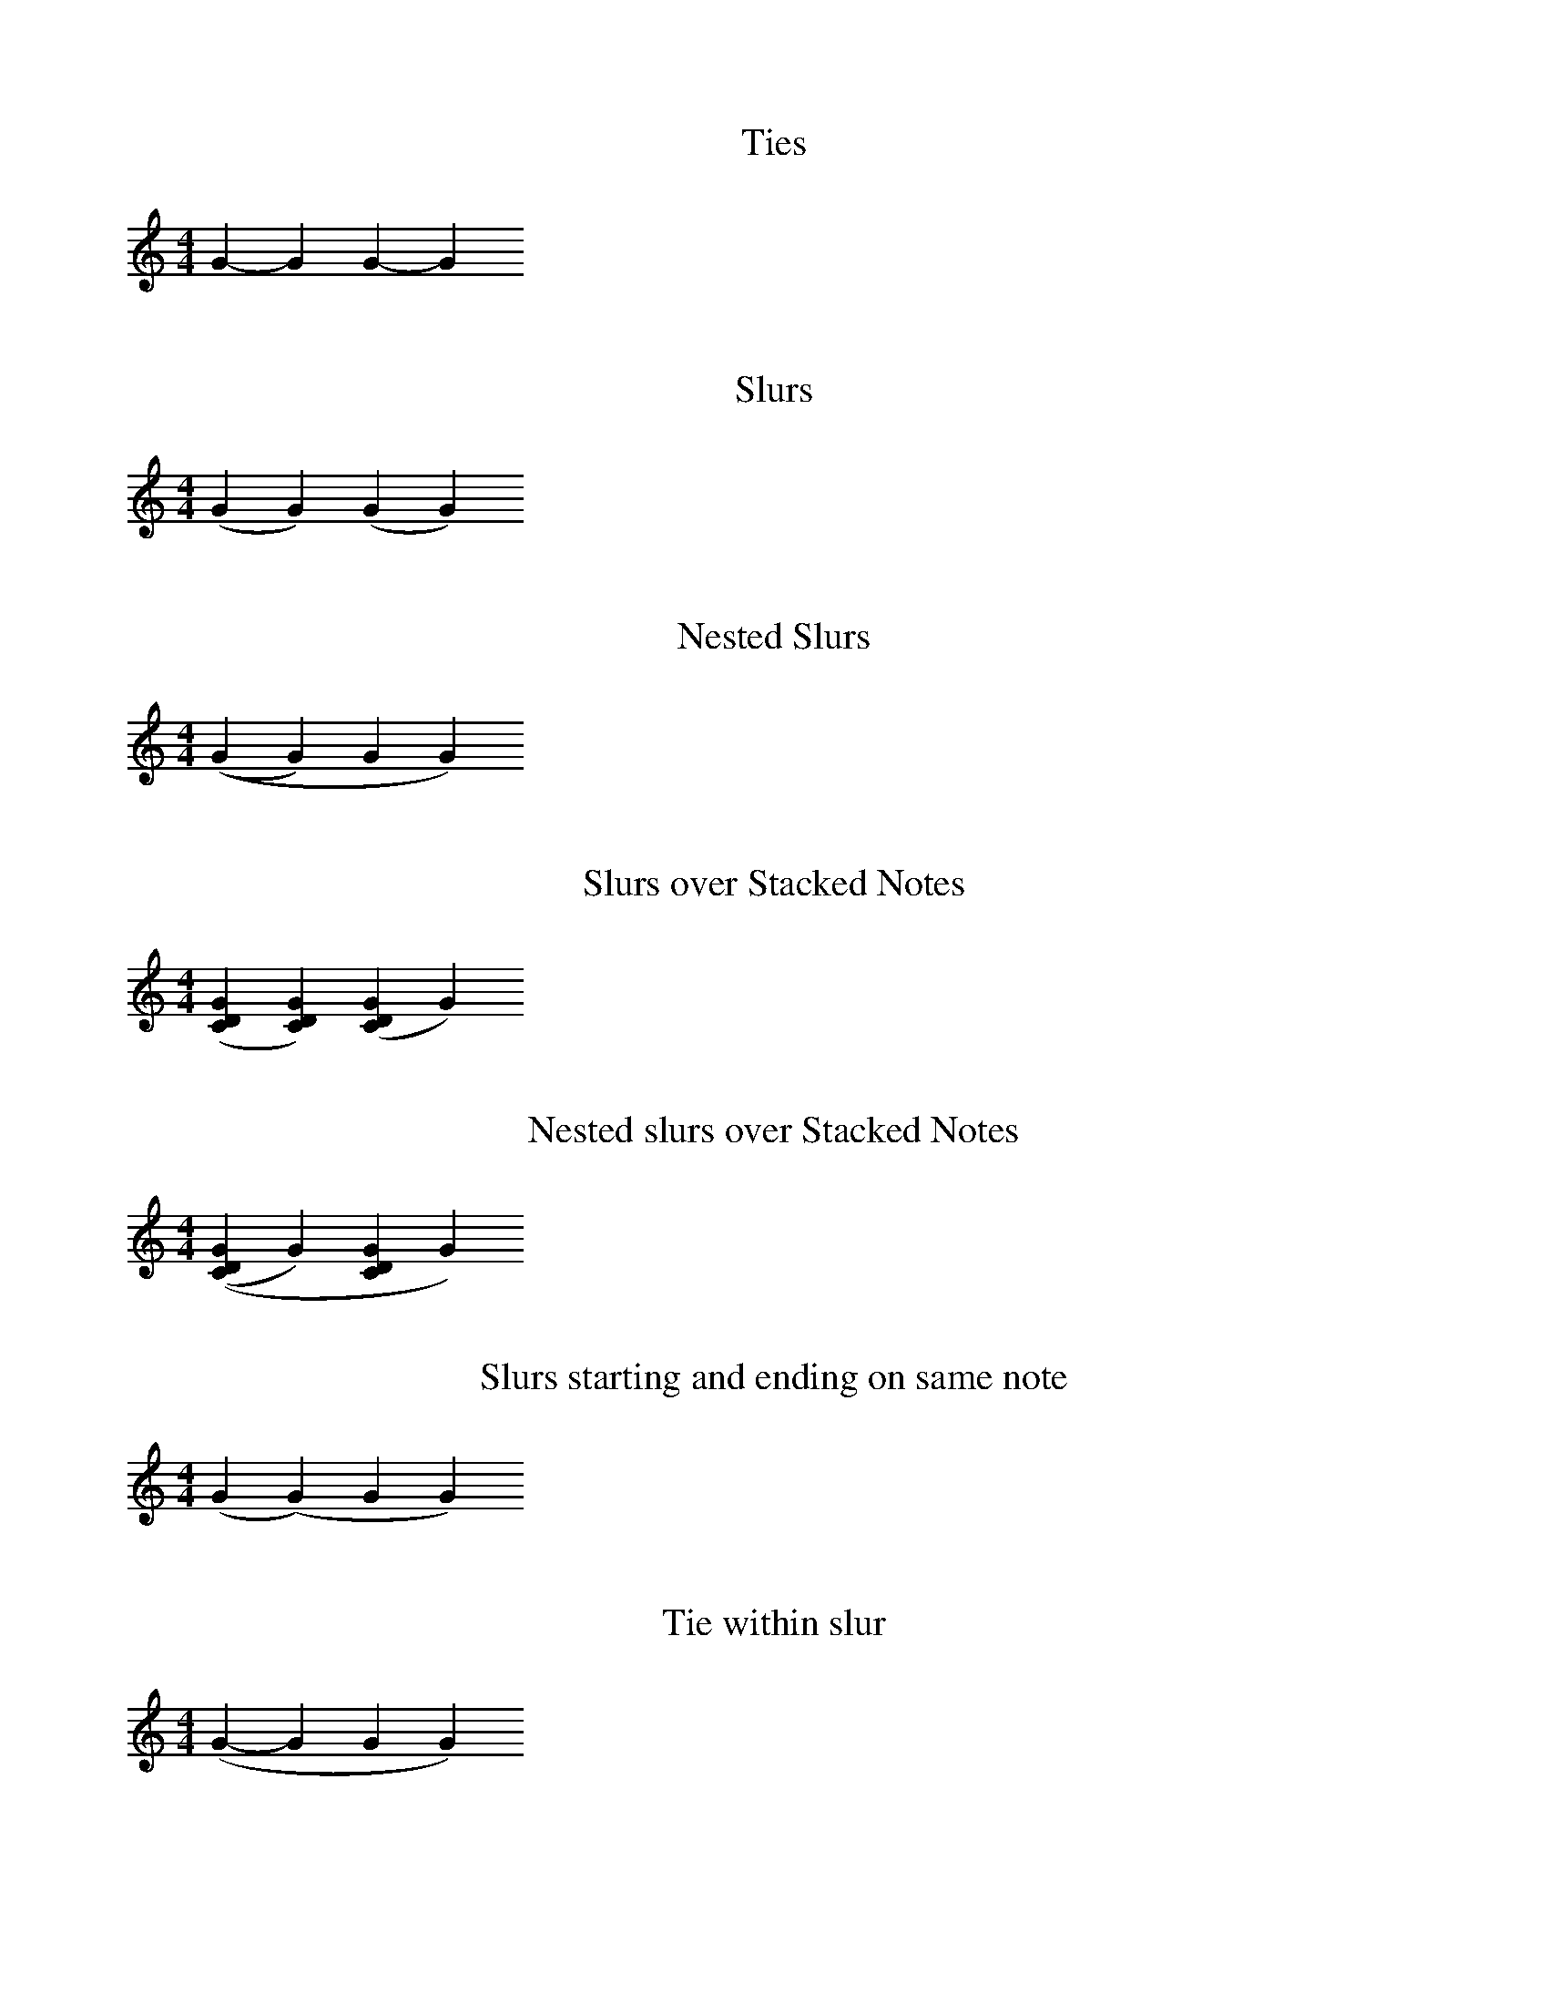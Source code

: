 X:1
T:Ties
M:4/4
L:1/4
K:C treble
G-GG-G

X:2
T:Slurs
M:4/4
L:1/4
K:C treble
(GG)(GG)

X:3
T:Nested Slurs
M:4/4
L:1/4
K:C treble
((GG)GG)

X:4
T:Slurs over Stacked Notes
M:4/4
L:1/4
K:C treble
([GCD][GCD])([GCD]G)

X:5
T:Nested slurs over Stacked Notes
M:4/4
L:1/4
K:C treble
(([GCD]G)[GCD]G)

X:6
T:Slurs starting and ending on same note
M:4/4
L:1/4
K:C treble
(G(G)GG)

X:7
T:Tie within slur
M:4/4
L:1/4
K:C treble
(G-GGG)